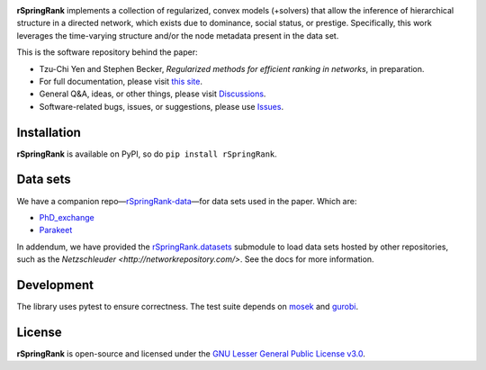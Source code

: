 .. image:: https://img.shields.io/badge/license-LGPL-green.svg?style=flat
   :target: https://github.com/junipertcy/rSpringRank/blob/main/LICENSE

.. image:: https://img.shields.io/pypi/dm/rSpringRank.svg?label=Pypi%20downloads
   :target: https://pypi.org/project/rSpringRank/

**rSpringRank** implements a collection of regularized, convex models (+solvers) that allow the inference of hierarchical structure in a directed network, which exists due to dominance, social status, or prestige. Specifically, this work leverages the time-varying structure and/or the node metadata present in the data set.

This is the software repository behind the paper:

* Tzu-Chi Yen and Stephen Becker, *Regularized methods for efficient ranking in networks*, in preparation.

* For full documentation, please visit `this site <https://docs.netscied.tw/rSpringRank/index.html>`_.

* General Q&A, ideas, or other things, please visit `Discussions <https://github.com/junipertcy/rSpringRank/discussions>`_.

* Software-related bugs, issues, or suggestions, please use `Issues <https://github.com/junipertcy/rSpringRank/issues>`_.

Installation
------------

**rSpringRank** is available on PyPI, so do ``pip install rSpringRank``.


Data sets
---------

We have a companion repo—`rSpringRank-data <https://github.com/junipertcy/rSpringRank-data>`_—for data sets used in the paper. Which are:

* `PhD_exchange <https://github.com/junipertcy/rSpringRank-data/tree/main/PhD_exchange>`_
* `Parakeet <https://github.com/junipertcy/rSpringRank-data/tree/main/parakeet>`_

In addendum, we have provided the `rSpringRank.datasets <https://junipertcy.github.io/rSpringRank/datasets.html>`_ 
submodule to load data sets hosted by other repositories, such as the `Netzschleuder <http://networkrepository.com/>`. 
See the docs for more information.

Development
-----------

The library uses pytest to ensure correctness. The test suite depends on `mosek <https://www.mosek.com/>`_ and `gurobi <https://www.gurobi.com/>`_.

License
-------

**rSpringRank** is open-source and licensed under the `GNU Lesser General Public License v3.0 <https://www.gnu.org/licenses/lgpl-3.0.en.html>`_.
